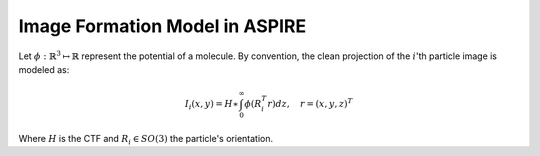 Image Formation Model in ASPIRE
===============================

Let :math:`\phi: \mathbb{R}^3 \mapsto \mathbb{R}` represent the potential of a molecule. By convention, the clean projection of the :math:`i`'th particle image is modeled as:

.. math::
   I_i (x,y) = H \ast \int_{0}^{\infty} \phi (R_i^T r) dz, \quad r = (x,y,z)^T

Where :math:`H` is the CTF and :math:`R_i \in SO(3)` the particle's orientation.
